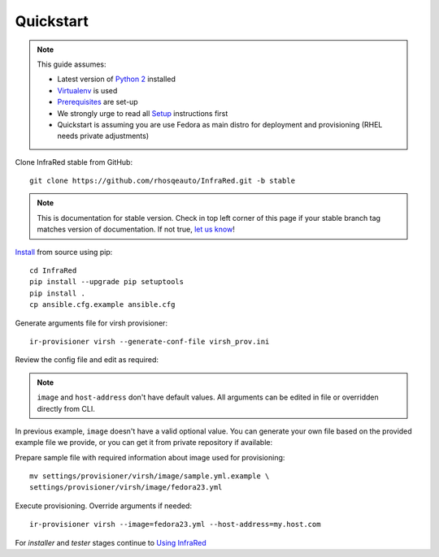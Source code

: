 .. highlight:: plain

Quickstart
==========

.. note:: This guide assumes:

  * Latest version of `Python 2 <https://www.python.org/downloads/>`_ installed
  * `Virtualenv <setup.html#Virtualenv>`_ is used
  * `Prerequisites <setup.html#prerequisites>`_ are set-up
  * We strongly urge to read all `Setup <setup.html#Setup>`_ instructions first
  * Quickstart is assuming you are use Fedora as main distro for deployment and provisioning (RHEL needs private adjustments)

Clone InfraRed stable from GitHub::

    git clone https://github.com/rhosqeauto/InfraRed.git -b stable

.. note:: This is documentation for stable version. Check in top left corner of this page if your stable branch tag matches version of documentation. If not true, `let us know <contacts.html#contact-us>`_!

`Install <setup.html#Install>`_ from source using pip::

    cd InfraRed
    pip install --upgrade pip setuptools
    pip install .
    cp ansible.cfg.example ansible.cfg

Generate arguments file for virsh provisioner::

    ir-provisioner virsh --generate-conf-file virsh_prov.ini

Review the config file and edit as required:

.. code-block:: plain
   :emphasize-lines: 6,7
   :caption: virsh_prov.ini

   [virsh]
   topology-nodes = undercloud:1,controller:1,compute:1
   topology-network = default.yml
   host-key = ~/.ssh/id_rsa
   host-user = root
   image = Edit with one of ['sample.yml.example'] options, OR override with CLI: --image=<option>
   host-address = Edit with any value, OR override with CLI: --host-address=<option>

.. note:: ``image`` and ``host-address`` don't have default values. All arguments can be edited in file or overridden directly from CLI.


In previous example, ``image`` doesn't have a valid optional value. You can generate your own file based on the provided example file we provide, or you can get it from private repository if available:

.. code-block:: plain
   :caption: settings/provisioner/virsh/image/sample.yml.example

   ---
   file: "Fedora-Cloud-Base-23-20151030.x86_64.qcow2"
   server: "http://mirror.pnl.gov/fedora/linux/releases/23/Cloud/x86_64/Images/"

Prepare sample file with required information about image used for provisioning::

   mv settings/provisioner/virsh/image/sample.yml.example \
   settings/provisioner/virsh/image/fedora23.yml

Execute provisioning. Override arguments if needed::

    ir-provisioner virsh --image=fedora23.yml --host-address=my.host.com

For `installer` and `tester` stages continue to `Using InfraRed <execute.html>`_



